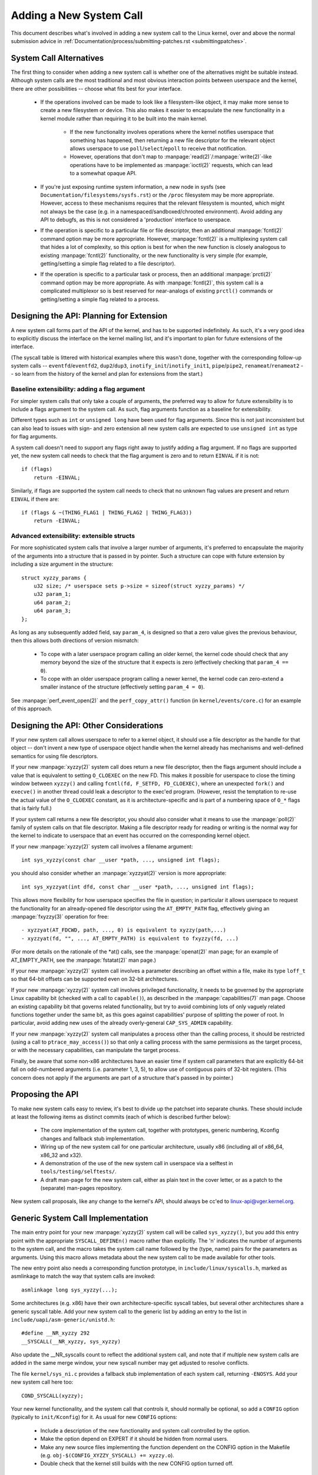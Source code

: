 
.. _addsyscalls:

Adding a New System Call
========================

This document describes what's involved in adding a new system call to the
Linux kernel, over and above the normal submission advice in
:ref:`Documentation/process/submitting-patches.rst <submittingpatches>`.


System Call Alternatives
------------------------

The first thing to consider when adding a new system call is whether one of
the alternatives might be suitable instead.  Although system calls are the
most traditional and most obvious interaction points between userspace and the
kernel, there are other possibilities -- choose what fits best for your
interface.

 - If the operations involved can be made to look like a filesystem-like
   object, it may make more sense to create a new filesystem or device.  This
   also makes it easier to encapsulate the new functionality in a kernel module
   rather than requiring it to be built into the main kernel.

     - If the new functionality involves operations where the kernel notifies
       userspace that something has happened, then returning a new file
       descriptor for the relevant object allows userspace to use
       ``poll``/``select``/``epoll`` to receive that notification.
     - However, operations that don't map to
       :manpage:`read(2)`/:manpage:`write(2)`-like operations
       have to be implemented as :manpage:`ioctl(2)` requests, which can lead
       to a somewhat opaque API.

 - If you're just exposing runtime system information, a new node in sysfs
   (see ``Documentation/filesystems/sysfs.rst``) or the ``/proc`` filesystem may
   be more appropriate.  However, access to these mechanisms requires that the
   relevant filesystem is mounted, which might not always be the case (e.g.
   in a namespaced/sandboxed/chrooted environment).  Avoid adding any API to
   debugfs, as this is not considered a 'production' interface to userspace.
 - If the operation is specific to a particular file or file descriptor, then
   an additional :manpage:`fcntl(2)` command option may be more appropriate.  However,
   :manpage:`fcntl(2)` is a multiplexing system call that hides a lot of complexity, so
   this option is best for when the new function is closely analogous to
   existing :manpage:`fcntl(2)` functionality, or the new functionality is very simple
   (for example, getting/setting a simple flag related to a file descriptor).
 - If the operation is specific to a particular task or process, then an
   additional :manpage:`prctl(2)` command option may be more appropriate.  As
   with :manpage:`fcntl(2)`, this system call is a complicated multiplexor so
   is best reserved for near-analogs of existing ``prctl()`` commands or
   getting/setting a simple flag related to a process.


Designing the API: Planning for Extension
-----------------------------------------

A new system call forms part of the API of the kernel, and has to be supported
indefinitely.  As such, it's a very good idea to explicitly discuss the
interface on the kernel mailing list, and it's important to plan for future
extensions of the interface.

(The syscall table is littered with historical examples where this wasn't done,
together with the corresponding follow-up system calls --
``eventfd``/``eventfd2``, ``dup2``/``dup3``, ``inotify_init``/``inotify_init1``,
``pipe``/``pipe2``, ``renameat``/``renameat2`` -- so
learn from the history of the kernel and plan for extensions from the start.)

Baseline extensibility: adding a flag argument
~~~~~~~~~~~~~~~~~~~~~~~~~~~~~~~~~~~~~~~~~~~~~~

For simpler system calls that only take a couple of arguments, the preferred
way to allow for future extensibility is to include a flags argument to the
system call.  As such, flag arguments function as a baseline for extensibility.

Different types such as ``int`` or ``unsigned long`` have been used for flag
arguments.  Since this is not just inconsistent but can also lead to issues
with sign- and zero extension all new system calls are expected to use
``unsigned int`` as type for flag arguments.

A system call doesn't need to support any flags right away to justify adding
a flag argument.  If no flags are supported yet, the new system call needs
to check that the flag argument is zero and to return ``EINVAL`` if it is not::

    if (flags)
        return -EINVAL;

Similarly, if flags are supported the system call needs to check that no
unknown flag values are present and return ``EINVAL`` if there are::

    if (flags & ~(THING_FLAG1 | THING_FLAG2 | THING_FLAG3))
        return -EINVAL;

Advanced extensibility: extensible structs
~~~~~~~~~~~~~~~~~~~~~~~~~~~~~~~~~~~~~~~~~~

For more sophisticated system calls that involve a larger number of arguments,
it's preferred to encapsulate the majority of the arguments into a structure
that is passed in by pointer.  Such a structure can cope with future extension
by including a size argument in the structure::

    struct xyzzy_params {
        u32 size; /* userspace sets p->size = sizeof(struct xyzzy_params) */
        u32 param_1;
        u64 param_2;
        u64 param_3;
    };

As long as any subsequently added field, say ``param_4``, is designed so that a
zero value gives the previous behaviour, then this allows both directions of
version mismatch:

 - To cope with a later userspace program calling an older kernel, the kernel
   code should check that any memory beyond the size of the structure that it
   expects is zero (effectively checking that ``param_4 == 0``).
 - To cope with an older userspace program calling a newer kernel, the kernel
   code can zero-extend a smaller instance of the structure (effectively
   setting ``param_4 = 0``).

See :manpage:`perf_event_open(2)` and the ``perf_copy_attr()`` function (in
``kernel/events/core.c``) for an example of this approach.


Designing the API: Other Considerations
---------------------------------------

If your new system call allows userspace to refer to a kernel object, it
should use a file descriptor as the handle for that object -- don't invent a
new type of userspace object handle when the kernel already has mechanisms and
well-defined semantics for using file descriptors.

If your new :manpage:`xyzzy(2)` system call does return a new file descriptor,
then the flags argument should include a value that is equivalent to setting
``O_CLOEXEC`` on the new FD.  This makes it possible for userspace to close
the timing window between ``xyzzy()`` and calling
``fcntl(fd, F_SETFD, FD_CLOEXEC)``, where an unexpected ``fork()`` and
``execve()`` in another thread could leak a descriptor to
the exec'ed program. (However, resist the temptation to re-use the actual value
of the ``O_CLOEXEC`` constant, as it is architecture-specific and is part of a
numbering space of ``O_*`` flags that is fairly full.)

If your system call returns a new file descriptor, you should also consider
what it means to use the :manpage:`poll(2)` family of system calls on that file
descriptor. Making a file descriptor ready for reading or writing is the
normal way for the kernel to indicate to userspace that an event has
occurred on the corresponding kernel object.

If your new :manpage:`xyzzy(2)` system call involves a filename argument::

    int sys_xyzzy(const char __user *path, ..., unsigned int flags);

you should also consider whether an :manpage:`xyzzyat(2)` version is more appropriate::

    int sys_xyzzyat(int dfd, const char __user *path, ..., unsigned int flags);

This allows more flexibility for how userspace specifies the file in question;
in particular it allows userspace to request the functionality for an
already-opened file descriptor using the ``AT_EMPTY_PATH`` flag, effectively
giving an :manpage:`fxyzzy(3)` operation for free::

 - xyzzyat(AT_FDCWD, path, ..., 0) is equivalent to xyzzy(path,...)
 - xyzzyat(fd, "", ..., AT_EMPTY_PATH) is equivalent to fxyzzy(fd, ...)

(For more details on the rationale of the \*at() calls, see the
:manpage:`openat(2)` man page; for an example of AT_EMPTY_PATH, see the
:manpage:`fstatat(2)` man page.)

If your new :manpage:`xyzzy(2)` system call involves a parameter describing an
offset within a file, make its type ``loff_t`` so that 64-bit offsets can be
supported even on 32-bit architectures.

If your new :manpage:`xyzzy(2)` system call involves privileged functionality,
it needs to be governed by the appropriate Linux capability bit (checked with
a call to ``capable()``), as described in the :manpage:`capabilities(7)` man
page.  Choose an existing capability bit that governs related functionality,
but try to avoid combining lots of only vaguely related functions together
under the same bit, as this goes against capabilities' purpose of splitting
the power of root.  In particular, avoid adding new uses of the already
overly-general ``CAP_SYS_ADMIN`` capability.

If your new :manpage:`xyzzy(2)` system call manipulates a process other than
the calling process, it should be restricted (using a call to
``ptrace_may_access()``) so that only a calling process with the same
permissions as the target process, or with the necessary capabilities, can
manipulate the target process.

Finally, be aware that some non-x86 architectures have an easier time if
system call parameters that are explicitly 64-bit fall on odd-numbered
arguments (i.e. parameter 1, 3, 5), to allow use of contiguous pairs of 32-bit
registers.  (This concern does not apply if the arguments are part of a
structure that's passed in by pointer.)


Proposing the API
-----------------

To make new system calls easy to review, it's best to divide up the patchset
into separate chunks.  These should include at least the following items as
distinct commits (each of which is described further below):

 - The core implementation of the system call, together with prototypes,
   generic numbering, Kconfig changes and fallback stub implementation.
 - Wiring up of the new system call for one particular architecture, usually
   x86 (including all of x86_64, x86_32 and x32).
 - A demonstration of the use of the new system call in userspace via a
   selftest in ``tools/testing/selftests/``.
 - A draft man-page for the new system call, either as plain text in the
   cover letter, or as a patch to the (separate) man-pages repository.

New system call proposals, like any change to the kernel's API, should always
be cc'ed to linux-api@vger.kernel.org.


Generic System Call Implementation
----------------------------------

The main entry point for your new :manpage:`xyzzy(2)` system call will be called
``sys_xyzzy()``, but you add this entry point with the appropriate
``SYSCALL_DEFINEn()`` macro rather than explicitly.  The 'n' indicates the
number of arguments to the system call, and the macro takes the system call name
followed by the (type, name) pairs for the parameters as arguments.  Using
this macro allows metadata about the new system call to be made available for
other tools.

The new entry point also needs a corresponding function prototype, in
``include/linux/syscalls.h``, marked as asmlinkage to match the way that system
calls are invoked::

    asmlinkage long sys_xyzzy(...);

Some architectures (e.g. x86) have their own architecture-specific syscall
tables, but several other architectures share a generic syscall table. Add your
new system call to the generic list by adding an entry to the list in
``include/uapi/asm-generic/unistd.h``::

    #define __NR_xyzzy 292
    __SYSCALL(__NR_xyzzy, sys_xyzzy)

Also update the __NR_syscalls count to reflect the additional system call, and
note that if multiple new system calls are added in the same merge window,
your new syscall number may get adjusted to resolve conflicts.

The file ``kernel/sys_ni.c`` provides a fallback stub implementation of each
system call, returning ``-ENOSYS``.  Add your new system call here too::

    COND_SYSCALL(xyzzy);

Your new kernel functionality, and the system call that controls it, should
normally be optional, so add a ``CONFIG`` option (typically to
``init/Kconfig``) for it. As usual for new ``CONFIG`` options:

 - Include a description of the new functionality and system call controlled
   by the option.
 - Make the option depend on EXPERT if it should be hidden from normal users.
 - Make any new source files implementing the function dependent on the CONFIG
   option in the Makefile (e.g. ``obj-$(CONFIG_XYZZY_SYSCALL) += xyzzy.o``).
 - Double check that the kernel still builds with the new CONFIG option turned
   off.

To summarize, you need a commit that includes:

 - ``CONFIG`` option for the new function, normally in ``init/Kconfig``
 - ``SYSCALL_DEFINEn(xyzzy, ...)`` for the entry point
 - corresponding prototype in ``include/linux/syscalls.h``
 - generic table entry in ``include/uapi/asm-generic/unistd.h``
 - fallback stub in ``kernel/sys_ni.c``


x86 System Call Implementation
------------------------------

To wire up your new system call for x86 platforms, you need to update the
master syscall tables.  Assuming your new system call isn't special in some
way (see below), this involves a "common" entry (for x86_64 and x32) in
arch/x86/entry/syscalls/syscall_64.tbl::

    333   common   xyzzy     sys_xyzzy

and an "i386" entry in ``arch/x86/entry/syscalls/syscall_32.tbl``::

    380   i386     xyzzy     sys_xyzzy

Again, these numbers are liable to be changed if there are conflicts in the
relevant merge window.


Compatibility System Calls (Generic)
------------------------------------

For most system calls the same 64-bit implementation can be invoked even when
the userspace program is itself 32-bit; even if the system call's parameters
include an explicit pointer, this is handled transparently.

However, there are a couple of situations where a compatibility layer is
needed to cope with size differences between 32-bit and 64-bit.

The first is if the 64-bit kernel also supports 32-bit userspace programs, and
so needs to parse areas of (``__user``) memory that could hold either 32-bit or
64-bit values.  In particular, this is needed whenever a system call argument
is:

 - a pointer to a pointer
 - a pointer to a struct containing a pointer (e.g. ``struct iovec __user *``)
 - a pointer to a varying sized integral type (``time_t``, ``off_t``,
   ``long``, ...)
 - a pointer to a struct containing a varying sized integral type.

The second situation that requires a compatibility layer is if one of the
system call's arguments has a type that is explicitly 64-bit even on a 32-bit
architecture, for example ``loff_t`` or ``__u64``.  In this case, a value that
arrives at a 64-bit kernel from a 32-bit application will be split into two
32-bit values, which then need to be re-assembled in the compatibility layer.

(Note that a system call argument that's a pointer to an explicit 64-bit type
does **not** need a compatibility layer; for example, :manpage:`splice(2)`'s arguments of
type ``loff_t __user *`` do not trigger the need for a ``compat_`` system call.)

The compatibility version of the system call is called ``compat_sys_xyzzy()``,
and is added with the ``COMPAT_SYSCALL_DEFINEn()`` macro, analogously to
SYSCALL_DEFINEn.  This version of the implementation runs as part of a 64-bit
kernel, but expects to receive 32-bit parameter values and does whatever is
needed to deal with them.  (Typically, the ``compat_sys_`` version converts the
values to 64-bit versions and either calls on to the ``sys_`` version, or both of
them call a common inner implementation function.)

The compat entry point also needs a corresponding function prototype, in
``include/linux/compat.h``, marked as asmlinkage to match the way that system
calls are invoked::

    asmlinkage long compat_sys_xyzzy(...);

If the system call involves a structure that is laid out differently on 32-bit
and 64-bit systems, say ``struct xyzzy_args``, then the include/linux/compat.h
header file should also include a compat version of the structure (``struct
compat_xyzzy_args``) where each variable-size field has the appropriate
``compat_`` type that corresponds to the type in ``struct xyzzy_args``.  The
``compat_sys_xyzzy()`` routine can then use this ``compat_`` structure to
parse the arguments from a 32-bit invocation.

For example, if there are fields::

    struct xyzzy_args {
        const char __user *ptr;
        __kernel_long_t varying_val;
        u64 fixed_val;
        /* ... */
    };

in struct xyzzy_args, then struct compat_xyzzy_args would have::

    struct compat_xyzzy_args {
        compat_uptr_t ptr;
        compat_long_t varying_val;
        u64 fixed_val;
        /* ... */
    };

The generic system call list also needs adjusting to allow for the compat
version; the entry in ``include/uapi/asm-generic/unistd.h`` should use
``__SC_COMP`` rather than ``__SYSCALL``::

    #define __NR_xyzzy 292
    __SC_COMP(__NR_xyzzy, sys_xyzzy, compat_sys_xyzzy)

To summarize, you need:

 - a ``COMPAT_SYSCALL_DEFINEn(xyzzy, ...)`` for the compat entry point
 - corresponding prototype in ``include/linux/compat.h``
 - (if needed) 32-bit mapping struct in ``include/linux/compat.h``
 - instance of ``__SC_COMP`` not ``__SYSCALL`` in
   ``include/uapi/asm-generic/unistd.h``


Compatibility System Calls (x86)
--------------------------------

To wire up the x86 architecture of a system call with a compatibility version,
the entries in the syscall tables need to be adjusted.

First, the entry in ``arch/x86/entry/syscalls/syscall_32.tbl`` gets an extra
column to indicate that a 32-bit userspace program running on a 64-bit kernel
should hit the compat entry point::

    380   i386     xyzzy     sys_xyzzy    __ia32_compat_sys_xyzzy

Second, you need to figure out what should happen for the x32 ABI version of
the new system call.  There's a choice here: the layout of the arguments
should either match the 64-bit version or the 32-bit version.

If there's a pointer-to-a-pointer involved, the decision is easy: x32 is
ILP32, so the layout should match the 32-bit version, and the entry in
``arch/x86/entry/syscalls/syscall_64.tbl`` is split so that x32 programs hit
the compatibility wrapper::

    333   64       xyzzy     sys_xyzzy
    ...
    555   x32      xyzzy     __x32_compat_sys_xyzzy

If no pointers are involved, then it is preferable to re-use the 64-bit system
call for the x32 ABI (and consequently the entry in
arch/x86/entry/syscalls/syscall_64.tbl is unchanged).

In either case, you should check that the types involved in your argument
layout do indeed map exactly from x32 (-mx32) to either the 32-bit (-m32) or
64-bit (-m64) equivalents.


System Calls Returning Elsewhere
--------------------------------

For most system calls, once the system call is complete the user program
continues exactly where it left off -- at the next instruction, with the
stack the same and most of the registers the same as before the system call,
and with the same virtual memory space.

However, a few system calls do things differently.  They might return to a
different location (``rt_sigreturn``) or change the memory space
(``fork``/``vfork``/``clone``) or even architecture (``execve``/``execveat``)
of the program.

To allow for this, the kernel implementation of the system call may need to
save and restore additional registers to the kernel stack, allowing complete
control of where and how execution continues after the system call.

This is arch-specific, but typically involves defining assembly entry points
that save/restore additional registers and invoke the real system call entry
point.

For x86_64, this is implemented as a ``stub_xyzzy`` entry point in
``arch/x86/entry/entry_64.S``, and the entry in the syscall table
(``arch/x86/entry/syscalls/syscall_64.tbl``) is adjusted to match::

    333   common   xyzzy     stub_xyzzy

The equivalent for 32-bit programs running on a 64-bit kernel is normally
called ``stub32_xyzzy`` and implemented in ``arch/x86/entry/entry_64_compat.S``,
with the corresponding syscall table adjustment in
``arch/x86/entry/syscalls/syscall_32.tbl``::

    380   i386     xyzzy     sys_xyzzy    stub32_xyzzy

If the system call needs a compatibility layer (as in the previous section)
then the ``stub32_`` version needs to call on to the ``compat_sys_`` version
of the system call rather than the native 64-bit version.  Also, if the x32 ABI
implementation is not common with the x86_64 version, then its syscall
table will also need to invoke a stub that calls on to the ``compat_sys_``
version.

For completeness, it's also nice to set up a mapping so that user-mode Linux
still works -- its syscall table will reference stub_xyzzy, but the UML build
doesn't include ``arch/x86/entry/entry_64.S`` implementation (because UML
simulates registers etc).  Fixing this is as simple as adding a #define to
``arch/x86/um/sys_call_table_64.c``::

    #define stub_xyzzy sys_xyzzy


Other Details
-------------

Most of the kernel treats system calls in a generic way, but there is the
occasional exception that may need updating for your particular system call.

The audit subsystem is one such special case; it includes (arch-specific)
functions that classify some special types of system call -- specifically
file open (``open``/``openat``), program execution (``execve``/``exeveat``) or
socket multiplexor (``socketcall``) operations. If your new system call is
analogous to one of these, then the audit system should be updated.

More generally, if there is an existing system call that is analogous to your
new system call, it's worth doing a kernel-wide grep for the existing system
call to check there are no other special cases.


Testing
-------

A new system call should obviously be tested; it is also useful to provide
reviewers with a demonstration of how user space programs will use the system
call.  A good way to combine these aims is to include a simple self-test
program in a new directory under ``tools/testing/selftests/``.

For a new system call, there will obviously be no libc wrapper function and so
the test will need to invoke it using ``syscall()``; also, if the system call
involves a new userspace-visible structure, the corresponding header will need
to be installed to compile the test.

Make sure the selftest runs successfully on all supported architectures.  For
example, check that it works when compiled as an x86_64 (-m64), x86_32 (-m32)
and x32 (-mx32) ABI program.

For more extensive and thorough testing of new functionality, you should also
consider adding tests to the Linux Test Project, or to the xfstests project
for filesystem-related changes.

 - https://linux-test-project.github.io/
 - git://git.kernel.org/pub/scm/fs/xfs/xfstests-dev.git


Man Page
--------

All new system calls should come with a complete man page, ideally using groff
markup, but plain text will do.  If groff is used, it's helpful to include a
pre-rendered ASCII version of the man page in the cover email for the
patchset, for the convenience of reviewers.

The man page should be cc'ed to linux-man@vger.kernel.org
For more details, see https://www.kernel.org/doc/man-pages/patches.html


Do not call System Calls in the Kernel
--------------------------------------

System calls are, as stated above, interaction points between userspace and
the kernel.  Therefore, system call functions such as ``sys_xyzzy()`` or
``compat_sys_xyzzy()`` should only be called from userspace via the syscall
table, but not from elsewhere in the kernel.  If the syscall functionality is
useful to be used within the kernel, needs to be shared between an old and a
new syscall, or needs to be shared between a syscall and its compatibility
variant, it should be implemented by means of a "helper" function (such as
``kern_xyzzy()``).  This kernel function may then be called within the
syscall stub (``sys_xyzzy()``), the compatibility syscall stub
(``compat_sys_xyzzy()``), and/or other kernel code.

At least on 64-bit x86, it will be a hard requirement from v4.17 onwards to not
call system call functions in the kernel.  It uses a different calling
convention for system calls where ``struct pt_regs`` is decoded on-the-fly in a
syscall wrapper which then hands processing over to the actual syscall function.
This means that only those parameters which are actually needed for a specific
syscall are passed on during syscall entry, instead of filling in six CPU
registers with random user space content all the time (which may cause serious
trouble down the call chain).

Moreover, rules on how data may be accessed may differ between kernel data and
user data.  This is another reason why calling ``sys_xyzzy()`` is generally a
bad idea.

Exceptions to this rule are only allowed in architecture-specific overrides,
architecture-specific compatibility wrappers, or other code in arch/.


References and Sources
----------------------

 - LWN article from Michael Kerrisk on use of flags argument in system calls:
   https://lwn.net/Articles/585415/
 - LWN article from Michael Kerrisk on how to handle unknown flags in a system
   call: https://lwn.net/Articles/588444/
 - LWN article from Jake Edge describing constraints on 64-bit system call
   arguments: https://lwn.net/Articles/311630/
 - Pair of LWN articles from David Drysdale that describe the system call
   implementation paths in detail for v3.14:

    - https://lwn.net/Articles/604287/
    - https://lwn.net/Articles/604515/

 - Architecture-specific requirements for system calls are discussed in the
   :manpage:`syscall(2)` man-page:
   http://man7.org/linux/man-pages/man2/syscall.2.html#NOTES
 - Collated emails from Linus Torvalds discussing the problems with ``ioctl()``:
   https://yarchive.net/comp/linux/ioctl.html
 - "How to not invent kernel interfaces", Arnd Bergmann,
   https://www.ukuug.org/events/linux2007/2007/papers/Bergmann.pdf
 - LWN article from Michael Kerrisk on avoiding new uses of CAP_SYS_ADMIN:
   https://lwn.net/Articles/486306/
 - Recommendation from Andrew Morton that all related information for a new
   system call should come in the same email thread:
   https://lkml.org/lkml/2014/7/24/641
 - Recommendation from Michael Kerrisk that a new system call should come with
   a man page: https://lkml.org/lkml/2014/6/13/309
 - Suggestion from Thomas Gleixner that x86 wire-up should be in a separate
   commit: https://lkml.org/lkml/2014/11/19/254
 - Suggestion from Greg Kroah-Hartman that it's good for new system calls to
   come with a man-page & selftest: https://lkml.org/lkml/2014/3/19/710
 - Discussion from Michael Kerrisk of new system call vs. :manpage:`prctl(2)` extension:
   https://lkml.org/lkml/2014/6/3/411
 - Suggestion from Ingo Molnar that system calls that involve multiple
   arguments should encapsulate those arguments in a struct, which includes a
   size field for future extensibility: https://lkml.org/lkml/2015/7/30/117
 - Numbering oddities arising from (re-)use of O_* numbering space flags:

    - commit 75069f2b5bfb ("vfs: renumber FMODE_NONOTIFY and add to uniqueness
      check")
    - commit 12ed2e36c98a ("fanotify: FMODE_NONOTIFY and __O_SYNC in sparc
      conflict")
    - commit bb458c644a59 ("Safer ABI for O_TMPFILE")

 - Discussion from Matthew Wilcox about restrictions on 64-bit arguments:
   https://lkml.org/lkml/2008/12/12/187
 - Recommendation from Greg Kroah-Hartman that unknown flags should be
   policed: https://lkml.org/lkml/2014/7/17/577
 - Recommendation from Linus Torvalds that x32 system calls should prefer
   compatibility with 64-bit versions rather than 32-bit versions:
   https://lkml.org/lkml/2011/8/31/244

